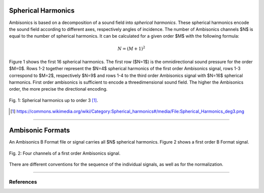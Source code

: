 .. title: Understanding Ambisonics Signals
.. slug: understanding-ambisonics-signals
.. date: 2022-04-28 14:00
.. tags:
.. category: spatial_audio:ambisonics
.. link:
.. description:
.. type: text
.. priority: 1
.. has_math: true



Spherical Harmonics
===================

Ambisonics is based on a decomposition of a sound field into *spherical harmonics*.
These spherical harmonics encode the sound field according to different axes,
respectively angles of incidence.
The number of Ambisonics channels $N$ is equal to the number of spherical harmonics.
It can be calculated for a given order $M$ with the following formula:

.. math::

  N = (M+1)^2

Figure 1 shows the first 16 spherical harmonics. The first row ($N=1$) is the omnidirectional sound pressure
for the order $M=0$.
Rows 1-2 together represent the $N=4$ spherical harmonics of the first order Ambisonics signal,
rows 1-3 correspond to $M=2$, respectively $N=9$ and
rows 1-4 to the third order Ambisonics signal with $N=16$ spherical harmonics.
First order ambisonics is sufficient to encode a threedimensional sound field.
The higher the Ambisonics order, the more precise the directional encoding.


.. figure:: /images/spatial/ambisonics/third-order-ambisonics.png
  :width: 600px
  :figwidth: 100%
  :align: center

  Fig. 1: Spherical harmonics up to order 3 [#]_.


.. [#] https://commons.wikimedia.org/wiki/Category:Spherical_harmonics#/media/File:Spherical_Harmonics_deg3.png

-----


Ambisonic Formats
=================

An Ambisonics B Format file or signal carries all $N$ spherical harmonics.
Figure 2 shows a first order B Format signal.

.. figure:: /images/spatial/ambisonics/first-order-signal.png
  :width: 100%
  :figwidth: 100%
  :align: center

  Fig. 2: Four channels of a first order Ambisonics signal.


There are different conventions for the sequence of the individual signals,
as well as for the normalization. 

-----


References
----------

.. publication_list:: ../Spatial_Audio/bibtex/ambisonics-theory.bib
	   :style: unsrt
